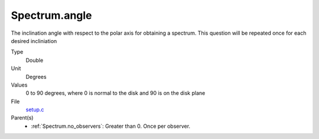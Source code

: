 Spectrum.angle
==============
The inclination angle with respect to the polar axis for
obtaining a spectrum.  This question will be repeated once
for each desired incliniation

Type
  Double

Unit
  Degrees

Values
  0 to 90 degrees, where 0 is normal to the disk and 90 is on the disk plane

File
  `setup.c <https://github.com/agnwinds/python/blob/master/source/setup.c>`_


Parent(s)
  * :ref:`Spectrum.no_observers`: Greater than 0. Once per observer.


